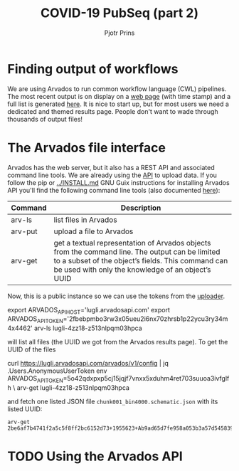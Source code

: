 #+TITLE: COVID-19 PubSeq (part 2)
#+AUTHOR: Pjotr Prins
# C-c C-e h h   publish
# C-c !         insert date (use . for active agenda, C-u C-c ! for date, C-u C-c . for time)
# C-c C-t       task rotate
# RSS_IMAGE_URL: http://xxxx.xxxx.free.fr/rss_icon.png

#+HTML_LINK_HOME: http://covid19.genenetwork.org
#+HTML_HEAD: <link rel="Blog stylesheet" type="text/css" href="blog.css" />

* Table of Contents                                                     :TOC:noexport:
 - [[#finding-output-of-workflows][Finding output of workflows]]
 - [[#the-arvados-file-interface][The Arvados file interface]]
 - [[#using-the-arvados-api][Using the Arvados API]]

* Finding output of workflows

We are using Arvados to run common workflow language (CWL) pipelines.
The most recent output is on display on a [[https://workbench.lugli.arvadosapi.com/collections/lugli-4zz18-z513nlpqm03hpca][web page]] (with time stamp)
and a full list is generated [[https://collections.lugli.arvadosapi.com/c=lugli-4zz18-z513nlpqm03hpca/][here]]. It is nice to start up, but for
most users we need a dedicated and themed results page.  People don't
want to wade through thousands of output files!

* The Arvados file interface

Arvados has the web server, but it also has a REST API and associated
command line tools. We are already using the [[https://github.com/arvados/bh20-seq-resource/blob/master/bh20sequploader/main.py#L27][API]] to upload data.  If
you follow the pip or [[../INSTALL.md]] GNU Guix instructions for
installing Arvados API you'll find the following command line tools
(also documented [[https://doc.arvados.org/v2.0/sdk/cli/subcommands.html][here]]):

| Command | Description                                                                                                                                                                                               |
|---------+-----------------------------------------------------------------------------------------------------------------------------------------------------------------------------------------------------------|
| arv-ls  | list files in Arvados                                                                                                                                                                                     |
| arv-put | upload a file to Arvados                                                                                                                                                                                  |
| arv-get | get a textual representation of Arvados objects from the command line. The output can be limited to a subset of the object’s fields. This command can be used with only the knowledge of an object’s UUID |

Now, this is a public instance so we can use the tokens from
the [[https://github.com/arvados/bh20-seq-resource/blob/master/bh20sequploader/main.py#L16][uploader]].

#+BEGIN_SOURCE sh
export ARVADOS_API_HOST='lugli.arvadosapi.com'
export ARVADOS_API_TOKEN='2fbebpmbo3rw3x05ueu2i6nx70zhrsb1p22ycu3ry34m4x4462'
arv-ls lugli-4zz18-z513nlpqm03hpca
#+END_SOURCE

will list all files (the UUID we got from the Arvados results page). To
get the UUID of the files

#+BEGIN_SOURCE sh
curl https://lugli.arvadosapi.com/arvados/v1/config | jq .Users.AnonymousUserToken
env ARVADOS_API_TOKEN=5o42qdxpxp5cj15jqjf7vnxx5xduhm4ret703suuoa3ivfglfh \
  arv-get lugli-4zz18-z513nlpqm03hpca
#+END_SOURCE

and fetch one listed JSON file ~chunk001_bin4000.schematic.json~ with
its listed UUID:

: arv-get 2be6af7b4741f2a5c5f8ff2bc6152d73+1955623+Ab9ad65d7fe958a053b3a57d545839de18290843a@5ed7f3c5

* TODO Using the Arvados API
